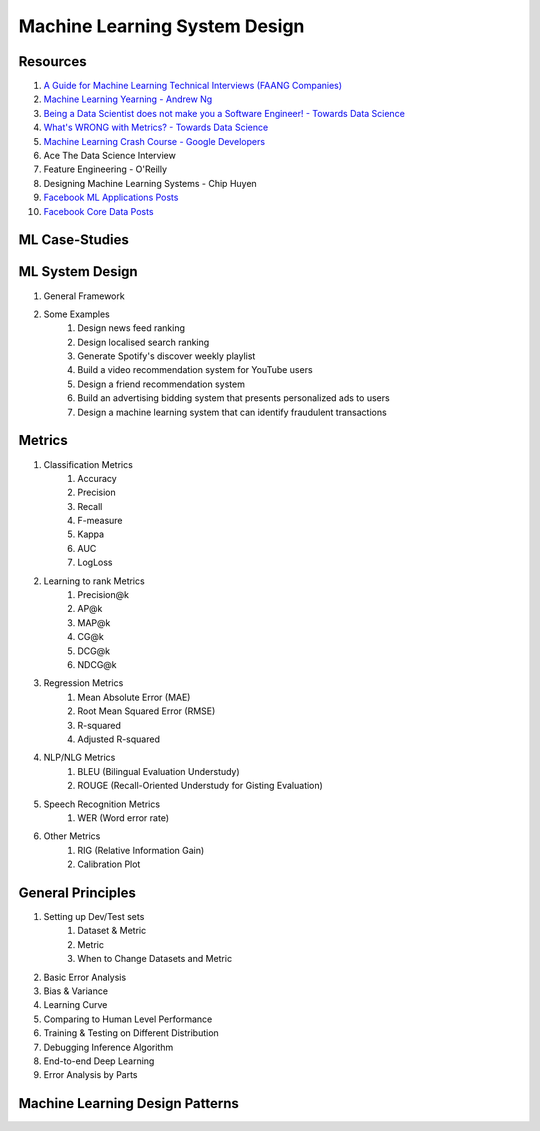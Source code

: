 Machine Learning System Design
========================================

Resources
-----------------------
#. `A Guide for Machine Learning Technical Interviews (FAANG Companies) <https://github.com/alirezadir/machine-learning-interview-enlightener>`_
#. `Machine Learning Yearning - Andrew Ng <https://www.deeplearning.ai/wp-content/uploads/2021/01/andrew-ng-machine-learning-yearning.pdf>`_
#. `Being a Data Scientist does not make you a Software Engineer! - Towards Data Science <https://towardsdatascience.com/being-a-data-scientist-does-not-make-you-a-software-engineer-c64081526372>`_
#. `What's WRONG with Metrics? - Towards Data Science <https://towardsdatascience.com/choosing-the-right-metric-is-a-huge-issue-99ccbe73de61>`_
#. `Machine Learning Crash Course - Google Developers <https://developers.google.com/machine-learning/crash-course/>`_
#. Ace The Data Science Interview
#. Feature Engineering - O'Reilly
#. Designing Machine Learning Systems - Chip Huyen
#. `Facebook ML Applications Posts <https://engineering.fb.com/category/ml-applications/>`_
#. `Facebook Core Data Posts <https://engineering.fb.com/category/core-data/>`_

ML Case-Studies
-----------------------------------

ML System Design
-----------------------------------
#. General Framework
#. Some Examples
	#. Design news feed ranking
	#. Design localised search ranking
	#. Generate Spotify's discover weekly playlist
	#. Build a video recommendation system for YouTube users
	#. Design a friend recommendation system
	#. Build an advertising bidding system that presents personalized ads to users
	#. Design a machine learning system that can identify fraudulent transactions

Metrics
-----------------------------------
#. Classification Metrics
	#. Accuracy
	#. Precision
	#. Recall
	#. F-measure
	#. Kappa
	#. AUC
	#. LogLoss
#. Learning to rank Metrics
	#. Precision@k
	#. AP@k
	#. MAP@k
	#. CG@k
	#. DCG@k
	#. NDCG@k
#. Regression Metrics
	#. Mean Absolute Error (MAE)
	#. Root Mean Squared Error (RMSE)
	#. R-squared
	#. Adjusted R-squared
#. NLP/NLG Metrics
	#. BLEU (Bilingual Evaluation Understudy)
	#. ROUGE (Recall-Oriented Understudy for Gisting Evaluation)
#. Speech Recognition Metrics
	#. WER (Word error rate)
#. Other Metrics
	#. RIG (Relative Information Gain)
	#. Calibration Plot

General Principles
-----------------------------------
#. Setting up Dev/Test sets
	#. Dataset & Metric
	#. Metric
	#. When to Change Datasets and Metric
#. Basic Error Analysis
#. Bias & Variance
#. Learning Curve
#. Comparing to Human Level Performance
#. Training & Testing on Different Distribution
#. Debugging Inference Algorithm
#. End-to-end Deep Learning
#. Error Analysis by Parts

Machine Learning Design Patterns
-----------------------------------
